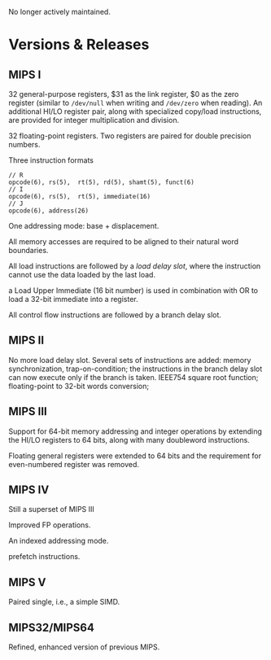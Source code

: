 No longer actively maintained.

* Versions & Releases

** MIPS I

32 general-purpose registers, $31 as the link register, $0 as the zero register (similar to =/dev/null= when writing and =/dev/zero= when reading). An additional HI/LO register pair, along with specialized copy/load instructions, are provided for integer multiplication and division.

32 floating-point registers. Two registers are paired for double precision numbers.

Three instruction formats

#+begin_src
// R
opcode(6), rs(5),  rt(5), rd(5), shamt(5), funct(6)
// I
opcode(6), rs(5),  rt(5), immediate(16)
// J
opcode(6), address(26)
#+end_src

One addressing mode: base + displacement.

All memory accesses are required to be aligned to their natural word boundaries.

All load instructions are followed by a /load delay slot/, where the instruction cannot use the data loaded by the last load.

a Load Upper Immediate (16 bit number) is used in combination with OR to load a 32-bit immediate into a register.

All control flow instructions are followed by a branch delay slot.

** MIPS II

No more load delay slot. Several sets of instructions are added: memory synchronization, trap-on-condition; the instructions in the branch delay slot can now execute only if the branch is taken. IEEE754 square root function; floating-point to 32-bit words conversion;

** MIPS III

Support for 64-bit memory addressing and integer operations by extending the HI/LO registers to 64 bits, along with many doubleword instructions.

Floating general registers were extended to 64 bits and the requirement for even-numbered register was removed.

** MIPS IV

Still a superset of MIPS III

Improved FP operations.

An indexed addressing mode.

prefetch instructions.

** MIPS V

Paired single, i.e., a simple SIMD.

** MIPS32/MIPS64

Refined, enhanced version of previous MIPS.
